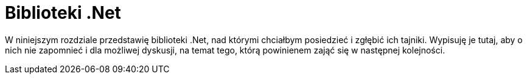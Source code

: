 = Biblioteki .Net
:imagesdir: ./img

W niniejszym rozdziale przedstawię biblioteki .Net, nad którymi chciałbym posiedzieć i zgłębić ich tajniki. 
Wypisuję je tutaj, aby o nich nie zapomnieć i dla możliwej dyskusji, na temat tego, którą powinienem zająć się w następnej kolejności. 

:leveloffset: +1

// include::ConsoleTable.adoc[]

:leveloffset: -1
